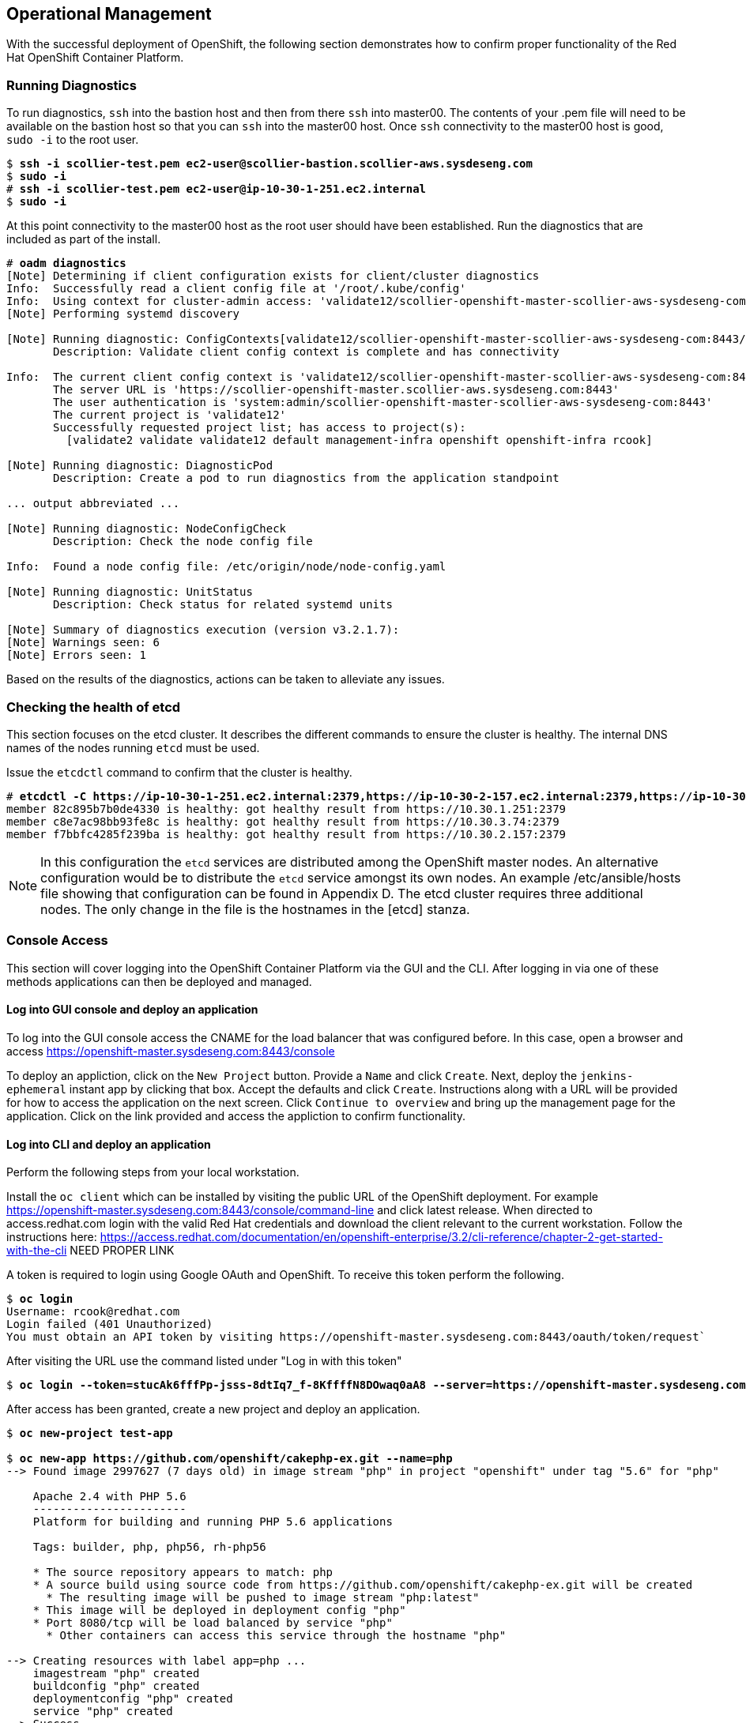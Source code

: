 [[refarch_details]]
== Operational Management

With the successful deployment of OpenShift, the following section demonstrates how to confirm proper functionality of the Red Hat OpenShift Container Platform.

=== Running Diagnostics

To run diagnostics, `ssh` into the bastion host and then from there `ssh` into master00. The contents of your .pem file will need to be available on the bastion host so that you can `ssh` into the master00 host. Once `ssh` connectivity to the master00 host is good, `sudo -i` to the root user.

[subs=+quotes]
----
$ *ssh -i scollier-test.pem ec2-user@scollier-bastion.scollier-aws.sysdeseng.com*
$ *sudo -i*
# *ssh -i scollier-test.pem ec2-user@ip-10-30-1-251.ec2.internal*
$ *sudo -i*
----

At this point connectivity to the master00 host as the root user should have been established. Run the diagnostics that are included as part of the install.

[subs=+quotes]
----
# *oadm diagnostics*
[Note] Determining if client configuration exists for client/cluster diagnostics
Info:  Successfully read a client config file at '/root/.kube/config'
Info:  Using context for cluster-admin access: 'validate12/scollier-openshift-master-scollier-aws-sysdeseng-com:8443/system:admin'
[Note] Performing systemd discovery

[Note] Running diagnostic: ConfigContexts[validate12/scollier-openshift-master-scollier-aws-sysdeseng-com:8443/system:admin]
       Description: Validate client config context is complete and has connectivity
       
Info:  The current client config context is 'validate12/scollier-openshift-master-scollier-aws-sysdeseng-com:8443/system:admin':
       The server URL is 'https://scollier-openshift-master.scollier-aws.sysdeseng.com:8443'
       The user authentication is 'system:admin/scollier-openshift-master-scollier-aws-sysdeseng-com:8443'
       The current project is 'validate12'
       Successfully requested project list; has access to project(s):
         [validate2 validate validate12 default management-infra openshift openshift-infra rcook]
       
[Note] Running diagnostic: DiagnosticPod
       Description: Create a pod to run diagnostics from the application standpoint

... output abbreviated ...

[Note] Running diagnostic: NodeConfigCheck
       Description: Check the node config file
       
Info:  Found a node config file: /etc/origin/node/node-config.yaml

[Note] Running diagnostic: UnitStatus
       Description: Check status for related systemd units
       
[Note] Summary of diagnostics execution (version v3.2.1.7):
[Note] Warnings seen: 6
[Note] Errors seen: 1
----

Based on the results of the diagnostics, actions can be taken to alleviate any issues.

=== Checking the health of etcd

This section focuses on the etcd cluster. It describes the different commands to ensure the cluster is healthy. The internal DNS names of the nodes running `etcd` must be used.

Issue the `etcdctl` command to confirm that the cluster is healthy.

[subs=+quotes]
----
# *etcdctl -C https://ip-10-30-1-251.ec2.internal:2379,https://ip-10-30-2-157.ec2.internal:2379,https://ip-10-30-3-74.ec2.internal:2379 --ca-file /etc/etcd/ca.crt --cert-file=/etc/origin/master/master.etcd-client.crt --key-file=/etc/origin/master/master.etcd-client.key cluster-health*
member 82c895b7b0de4330 is healthy: got healthy result from https://10.30.1.251:2379
member c8e7ac98bb93fe8c is healthy: got healthy result from https://10.30.3.74:2379
member f7bbfc4285f239ba is healthy: got healthy result from https://10.30.2.157:2379
----

NOTE: In this configuration the `etcd` services are distributed among the OpenShift master nodes. An alternative configuration would be to distribute the `etcd` service amongst its own nodes. An example /etc/ansible/hosts file showing that configuration can be found in Appendix D. The etcd cluster requires three additional nodes. The only change in the file is the hostnames in the [etcd] stanza.

=== Console Access

This section will cover logging into the OpenShift Container Platform via the GUI and the CLI. After logging in via one of these methods applications can then be deployed and managed.

==== Log into GUI console and deploy an application

To log into the GUI console access the CNAME for the load balancer that was configured before. In this case, open a browser and access https://openshift-master.sysdeseng.com:8443/console

To deploy an appliction, click on the `New Project` button. Provide a `Name` and click `Create`. Next, deploy the `jenkins-ephemeral` instant app by clicking that box. Accept the defaults and click `Create`. Instructions along with a URL will be provided for how to access the application on the next screen. Click `Continue to overview` and bring up the management page for the application. Click on the link provided and access the appliction to confirm functionality.

==== Log into CLI and deploy an application

Perform the following steps from your local workstation.

Install the `oc client` which can be installed by visiting the public URL of the OpenShift deployment. For example https://openshift-master.sysdeseng.com:8443/console/command-line and click latest release. When directed to access.redhat.com login with the valid Red Hat credentials and download the client relevant to the current workstation. Follow the instructions here: https://access.redhat.com/documentation/en/openshift-enterprise/3.2/cli-reference/chapter-2-get-started-with-the-cli  ****** NEED PROPER LINK ******

A token is required to login using Google OAuth and OpenShift. To receive this token perform the following.

[subs=+quotes]
----
$ *oc login*
Username: rcook@redhat.com
Login failed (401 Unauthorized)
You must obtain an API token by visiting https://openshift-master.sysdeseng.com:8443/oauth/token/request`
---- 
After visiting the URL use the command listed under "Log in with this token"

[subs=+quotes]
----
$ *oc login --token=stucAk6fffPp-jsss-8dtIq7_f-8KffffN8DOwaq0aA8 --server=https://openshift-master.sysdeseng.com:8443*
----

After access has been granted, create a new project and deploy an application.

[subs=+quotes]
----
$ *oc new-project test-app*

$ *oc new-app https://github.com/openshift/cakephp-ex.git --name=php*
--> Found image 2997627 (7 days old) in image stream "php" in project "openshift" under tag "5.6" for "php"

    Apache 2.4 with PHP 5.6 
    ----------------------- 
    Platform for building and running PHP 5.6 applications

    Tags: builder, php, php56, rh-php56

    * The source repository appears to match: php
    * A source build using source code from https://github.com/openshift/cakephp-ex.git will be created
      * The resulting image will be pushed to image stream "php:latest"
    * This image will be deployed in deployment config "php"
    * Port 8080/tcp will be load balanced by service "php"
      * Other containers can access this service through the hostname "php"

--> Creating resources with label app=php ...
    imagestream "php" created
    buildconfig "php" created
    deploymentconfig "php" created
    service "php" created
--> Success
    Build scheduled, use 'oc logs -f bc/php' to track its progress.
    Run 'oc status' to view your app.


$ *oc expose service php*
route "php" exposed
----

Get the status of the application.


[subs=+quotes]
----
$ oc status
In project test-app on server https://openshift-master.sysdeseng.com:8443

http://test-app.apps.sysdeseng.com to pod port 8080-tcp (svc/php)
  dc/php deploys istag/php:latest <- bc/php builds https://github.com/openshift/cakephp-ex.git with openshift/php:5.6 
    deployment #1 deployed about a minute ago - 1 pod

1 warning identified, use 'oc status -v' to see details.
----

Now access the application by accessing the URL provided by `oc status`.  The CakePHP application should be visible now.

=== Commands

If you try to run the following command, it should fail.

[subs=+quotes]
----
# *oc get nodes --show-labels*
Error from server: User "scollier@redhat.com" cannot list all nodes in the cluster
----

The reason it is failing is because the permissions for that user are incorrect. Get the username and configure the permissions.

[subs=+quotes]
----
$ *oc whoami*
----


Now that the username has been established, log back into a master node and enable the appropriate permissions for your user. Perform the following step from master00.


[subs=+quotes]
----
# *oadm policy add-cluster-role-to-user cluster-admin scollier@redhat.com*
----

Now try to list the nodes again and show the labels.

[subs=+quotes]
----
# *oc get nodes --show-labels*
NAME                          STATUS                     AGE
ip-10-30-1-164.ec2.internal   Ready                      1d
ip-10-30-1-231.ec2.internal   Ready                      1d
ip-10-30-1-251.ec2.internal   Ready,SchedulingDisabled   1d
ip-10-30-2-142.ec2.internal   Ready                      1d
ip-10-30-2-157.ec2.internal   Ready,SchedulingDisabled   1d
ip-10-30-2-97.ec2.internal    Ready                      1d
ip-10-30-3-74.ec2.internal    Ready,SchedulingDisabled   1d
----

Change to the default project and list router and registry:

[subs=+quotes]
----
# *oc project default*
# *oc get all*
# oc status
In project default on server https://scollier-openshift-master.scollier-aws.sysdeseng.com:8443

svc/docker-registry - 172.30.110.31:5000
  dc/docker-registry deploys docker.io/openshift3/ose-docker-registry:v3.2.1.7 
    deployment #2 deployed 41 hours ago - 2 pods
    deployment #1 deployed 41 hours ago

svc/kubernetes - 172.30.0.1 ports 443, 53->8053, 53->8053

svc/router - 172.30.235.155 ports 80, 443, 1936
  dc/router deploys docker.io/openshift3/ose-haproxy-router:v3.2.1.7 
    deployment #1 deployed 41 hours ago - 2 pods

View details with 'oc describe <resource>/<name>' or list everything with 'oc get all'.
-
----

Exploring the docker registry. From your local workstation execute the following commands to see how the registry is configured.  Notice that the registry has two `endpoints` listed. Each of those endpoints represents a docker container.

[subs=+quotes]
----
$ oc describe svc/docker-registry 
Name:			docker-registry
Namespace:		default
Labels:			docker-registry=default
Selector:		docker-registry=default
Type:			ClusterIP
IP:			172.30.110.31
Port:			5000-tcp	5000/TCP
Endpoints:		172.16.4.2:5000,172.16.4.3:5000
Session Affinity:	ClientIP
No events.
----


=== Testing Failure

==== Generate a master outage

Log into the AWS console.  On the dashboard, click on the EC2 web service. Locate your running master00 instance, select it, right click and change the state to `stopped`.

Now ensure the console can still be accessed by opening a browser and accessing master-aws.sysdeseng.com.

This should be working.

Check etcd and one node reports as failed.

[subs=+quotes]
----
# *etcdctl -C https://ip-10-30-3-74.ec2.internal:2379,https://ip-10-30-1-251.ec2.internal:2379,https://ip-10-30-2-157.ec2.internal:2379 --ca-file /etc/etcd/ca.crt --cert-file=/etc/origin/master/master.etcd-client.crt --key-file=/etc/origin/master/master.etcd-client.key cluster-health*
failed to check the health of member 82c895b7b0de4330 on https://10.30.1.251:2379: Get https://10.30.1.251:2379/health: dial tcp 10.30.1.251:2379: i/o timeout
member 82c895b7b0de4330 is unreachable: [https://10.30.1.251:2379] are all unreachable
member c8e7ac98bb93fe8c is healthy: got healthy result from https://10.30.3.74:2379
member f7bbfc4285f239ba is healthy: got healthy result from https://10.30.2.157:2379
cluster is healthy
----

Restart master00.

==== Generate an Infrastruture node outate

Perform the following commands from the master00 host

Before the outage.

Confirm the simple application deployed from before is still functional. If it is not, deploy a new version. Access the application to confirm connectivity.

Push to registry to make sure it works before outage.

get your token, this will likely fail.

[subs=+quotes]
----
# *oc whoami -t*
----

try to login, this will redirect. 

[subs=+quotes]
----
# *oc login*
Login failed (401 Unauthorized)
You must obtain an API token by visiting https://scollier-openshift-master.scollier-aws.sysdeseng.com:8443/oauth/token/request
----

get new login command.

try to login again.

[subs=+quotes]
----
# *oc login --token=feAeAgL139uFFF_72bcJlboTv7gi_bo373kf1byaAT8 --server=https://scollier-openshift-master.scollier-aws.sysdeseng.com:8443*
Logged into "https://scollier-openshift-master.scollier-aws.sysdeseng.com:8443" as "scollier@redhat.com" using the token provided.

You have access to the following projects and can switch between them with 'oc project <projectname>':

  * default (current)
  * management-infra
  * openshift
  * openshift-infra

Using project "default".
----


get your token.
]
[subs=+quotes]
----
# *oc whoami -t*
feAeAgL139uFFF_72bcJlboTv7gi_bo373kf1byaAT8
----

pull a new docker image that you will use to test pushing. 

[subs=+quotes]
----
# *docker pull fedora/apache*
# *docker images*
----


Get the registry endpoint. Here the `svc/docker-registry` shows the endpoint.

[subs=+quotes]
----
# *oc status*
In project default on server https://scollier-openshift-master.scollier-aws.sysdeseng.com:8443

svc/docker-registry - 172.30.237.147:5000
  dc/docker-registry deploys docker.io/openshift3/ose-docker-registry:v3.2.1.9 
    deployment #2 deployed 51 minutes ago - 2 pods
    deployment #1 deployed 53 minutes ago

svc/kubernetes - 172.30.0.1 ports 443, 53->8053, 53->8053

svc/router - 172.30.144.227 ports 80, 443, 1936
  dc/router deploys docker.io/openshift3/ose-haproxy-router:v3.2.1.9 
    deployment #1 deployed 55 minutes ago - 2 pods

View details with 'oc describe <resource>/<name>' or list everything with 'oc get all'.
----


tag the docker image

[subs=+quotes]
----
# *docker tag docker.io/fedora/apache 172.30.110.31:5000/openshift/scollierapache*
----


check the images.

[subs=+quotes]
----
# *docker images*
----

Now issue a docker login.

[subs=+quotes]
----
# *docker login -u scollier@redhat.com -e scollier@redhat.com -p _7yJcnXfeRtAbJVEaQwPwXreEhlV56TkgDwZ6UEUDWw 172.30.110.31:5000*
----



[subs=+quotes]
----
# *oadm policy add-role-to-user admin scollier@redhat.com -n openshift*
# *oadm policy add-role-to-user system:registry scollier@redhat.com*
# *oadm policy add-role-to-user system:image-builder scollier@redhat.com*
----



Log into the AWS console.  On the dashboard, click on the EC2 web service. Locate your running infra00 instance, select it, right click and change the state to `stopped`.

after the outage.

Check the router and registry pod locations

make sure you can still route to applications

make sure you can still push to the registry.

Confirm registry S3 bucket.

go to infra node running the registry. Observe the `s3` stanza. The bucket name is there, now go to your AWS console, click on the `s3` Amazon Web Service and find the bucket. The bucket should show there and have some contents. Confirm the same bucket is mounted to the other registry.

[subs=+quotes]
----
# *docker exec -it d40901ea1240 cat /etc/registryconfig/config.yml*
version: 0.1
log:
  level: debug
http:
  addr: :5000
storage:
  cache:
    layerinfo: inmemory
  s3:
    accesskey: "AKIAIP6SRGJHSX3AS2IQ"
    secretkey: "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"
    region: us-east-1
    bucket: "1469667928-openshift-docker-registry"
    encrypt: true
    secure: true
    v4auth: true
    rootdirectory: /registry
auth:
  openshift:
    realm: openshift
middleware:
  repository:
    - name: openshift
----


that shows the 



// vim: set syntax=asciidoc:
